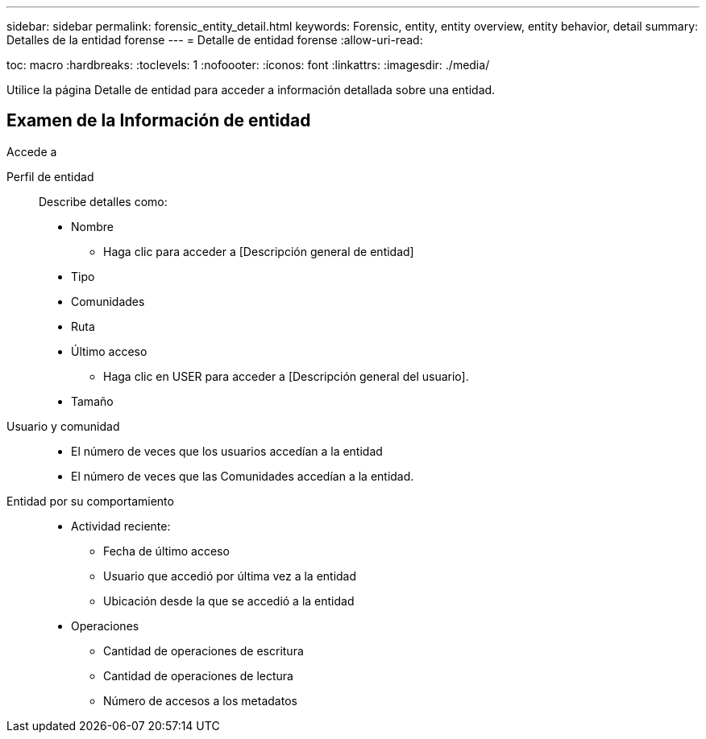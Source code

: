 ---
sidebar: sidebar 
permalink: forensic_entity_detail.html 
keywords: Forensic, entity, entity overview, entity behavior, detail 
summary: Detalles de la entidad forense 
---
= Detalle de entidad forense
:allow-uri-read: 


toc: macro :hardbreaks: :toclevels: 1 :nofoooter: :íconos: font :linkattrs: :imagesdir: ./media/

Utilice la página Detalle de entidad para acceder a información detallada sobre una entidad.



== Examen de la Información de entidad

Accede a

Perfil de entidad:: Describe detalles como:
+
--
* Nombre
+
** Haga clic para acceder a [Descripción general de entidad]


* Tipo
* Comunidades
* Ruta
* Último acceso
+
** Haga clic en USER para acceder a [Descripción general del usuario].


* Tamaño


--
Usuario y comunidad::
+
--
* El número de veces que los usuarios accedían a la entidad
* El número de veces que las Comunidades accedían a la entidad.


--
Entidad por su comportamiento::
+
--
* Actividad reciente:
+
** Fecha de último acceso
** Usuario que accedió por última vez a la entidad
** Ubicación desde la que se accedió a la entidad


* Operaciones
+
** Cantidad de operaciones de escritura
** Cantidad de operaciones de lectura
** Número de accesos a los metadatos




--

